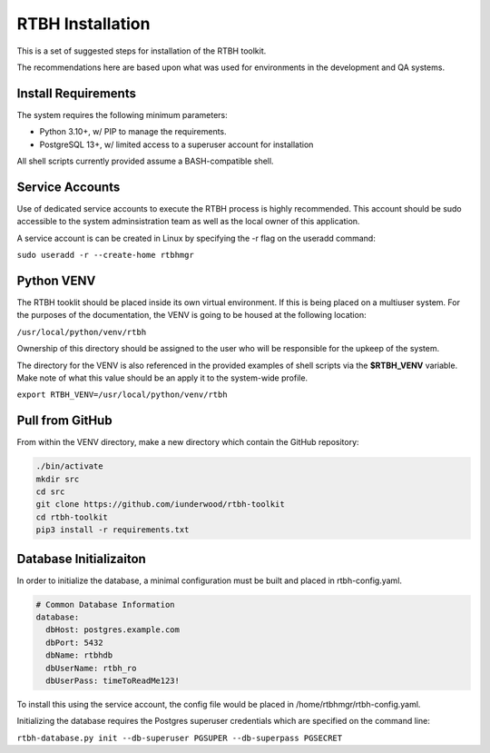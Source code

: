RTBH Installation
=================

This is a set of suggested steps for installation of the RTBH toolkit.

The recommendations here are based upon what was used for environments in the development and QA systems.

Install Requirements
--------------------

The system requires the following minimum parameters:

* Python 3.10+, w/ PIP to manage the requirements.

* PostgreSQL 13+, w/ limited access to a superuser account for installation

All shell scripts currently provided assume a BASH-compatible shell.

Service Accounts
----------------

Use of dedicated service accounts to execute the RTBH process is highly recommended.  This account should be sudo accessible to the system adminsistration team as well as the local owner of this application.

A service account is can be created in Linux by specifying the -r flag on the useradd command:

``sudo useradd -r --create-home rtbhmgr``

Python VENV
-----------

The RTBH tooklit should be placed inside its own virtual environment.  If this is being placed on a multiuser system.  For the purposes of the documentation, the VENV is going to be housed at the following location:

``/usr/local/python/venv/rtbh``

Ownership of this directory should be assigned to the user who will be responsible for the upkeep of the system.

The directory for the VENV is also referenced in the provided examples of shell scripts via the **$RTBH_VENV** variable.  Make note of what this value should be an apply it to the system-wide profile.

``export RTBH_VENV=/usr/local/python/venv/rtbh``

Pull from GitHub
----------------

From within the VENV directory, make a new directory which contain the GitHub repository:

.. code-block::

    ./bin/activate
    mkdir src
    cd src
    git clone https://github.com/iunderwood/rtbh-toolkit
    cd rtbh-toolkit
    pip3 install -r requirements.txt

Database Initializaiton
-----------------------

In order to initialize the database, a minimal configuration must be built and placed in rtbh-config.yaml.

.. code-block:: yaml

    # Common Database Information
    database:
      dbHost: postgres.example.com
      dbPort: 5432
      dbName: rtbhdb
      dbUserName: rtbh_ro
      dbUserPass: timeToReadMe123!

To install this using the service account, the config file would be placed in /home/rtbhmgr/rtbh-config.yaml.

Initializing the database requires the Postgres superuser credentials which are specified on the command line:

``rtbh-database.py init --db-superuser PGSUPER --db-superpass PGSECRET``
